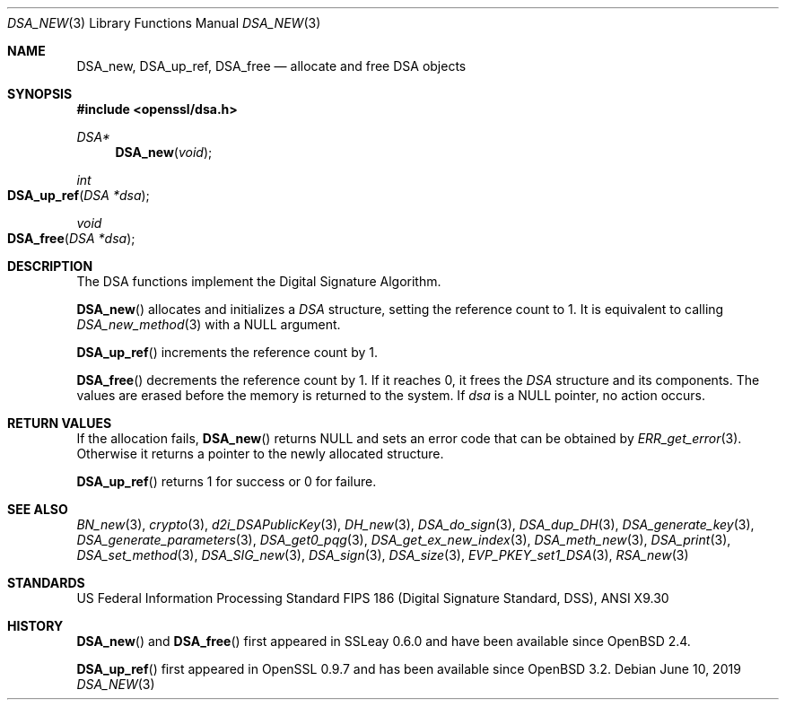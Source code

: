 .\"	$OpenBSD: DSA_new.3,v 1.11 2019/06/10 09:49:48 schwarze Exp $
.\"	OpenSSL b97fdb57 Nov 11 09:33:09 2016 +0100
.\"
.\" This file was written by Ulf Moeller <ulf@openssl.org>.
.\" Copyright (c) 2000, 2002 The OpenSSL Project.  All rights reserved.
.\"
.\" Redistribution and use in source and binary forms, with or without
.\" modification, are permitted provided that the following conditions
.\" are met:
.\"
.\" 1. Redistributions of source code must retain the above copyright
.\"    notice, this list of conditions and the following disclaimer.
.\"
.\" 2. Redistributions in binary form must reproduce the above copyright
.\"    notice, this list of conditions and the following disclaimer in
.\"    the documentation and/or other materials provided with the
.\"    distribution.
.\"
.\" 3. All advertising materials mentioning features or use of this
.\"    software must display the following acknowledgment:
.\"    "This product includes software developed by the OpenSSL Project
.\"    for use in the OpenSSL Toolkit. (http://www.openssl.org/)"
.\"
.\" 4. The names "OpenSSL Toolkit" and "OpenSSL Project" must not be used to
.\"    endorse or promote products derived from this software without
.\"    prior written permission. For written permission, please contact
.\"    openssl-core@openssl.org.
.\"
.\" 5. Products derived from this software may not be called "OpenSSL"
.\"    nor may "OpenSSL" appear in their names without prior written
.\"    permission of the OpenSSL Project.
.\"
.\" 6. Redistributions of any form whatsoever must retain the following
.\"    acknowledgment:
.\"    "This product includes software developed by the OpenSSL Project
.\"    for use in the OpenSSL Toolkit (http://www.openssl.org/)"
.\"
.\" THIS SOFTWARE IS PROVIDED BY THE OpenSSL PROJECT ``AS IS'' AND ANY
.\" EXPRESSED OR IMPLIED WARRANTIES, INCLUDING, BUT NOT LIMITED TO, THE
.\" IMPLIED WARRANTIES OF MERCHANTABILITY AND FITNESS FOR A PARTICULAR
.\" PURPOSE ARE DISCLAIMED.  IN NO EVENT SHALL THE OpenSSL PROJECT OR
.\" ITS CONTRIBUTORS BE LIABLE FOR ANY DIRECT, INDIRECT, INCIDENTAL,
.\" SPECIAL, EXEMPLARY, OR CONSEQUENTIAL DAMAGES (INCLUDING, BUT
.\" NOT LIMITED TO, PROCUREMENT OF SUBSTITUTE GOODS OR SERVICES;
.\" LOSS OF USE, DATA, OR PROFITS; OR BUSINESS INTERRUPTION)
.\" HOWEVER CAUSED AND ON ANY THEORY OF LIABILITY, WHETHER IN CONTRACT,
.\" STRICT LIABILITY, OR TORT (INCLUDING NEGLIGENCE OR OTHERWISE)
.\" ARISING IN ANY WAY OUT OF THE USE OF THIS SOFTWARE, EVEN IF ADVISED
.\" OF THE POSSIBILITY OF SUCH DAMAGE.
.\"
.Dd $Mdocdate: June 10 2019 $
.Dt DSA_NEW 3
.Os
.Sh NAME
.Nm DSA_new ,
.Nm DSA_up_ref ,
.Nm DSA_free
.Nd allocate and free DSA objects
.Sh SYNOPSIS
.In openssl/dsa.h
.Ft DSA*
.Fn DSA_new void
.Ft int
.Fo DSA_up_ref
.Fa "DSA *dsa"
.Fc
.Ft void
.Fo DSA_free
.Fa "DSA *dsa"
.Fc
.Sh DESCRIPTION
The DSA functions implement the Digital Signature Algorithm.
.Pp
.Fn DSA_new
allocates and initializes a
.Vt DSA
structure, setting the reference count to 1.
It is equivalent to calling
.Xr DSA_new_method 3
with a
.Dv NULL
argument.
.Pp
.Fn DSA_up_ref
increments the reference count by 1.
.Pp
.Fn DSA_free
decrements the reference count by 1.
If it reaches 0, it frees the
.Vt DSA
structure and its components.
The values are erased before the memory is returned to the system.
If
.Fa dsa
is a
.Dv NULL
pointer, no action occurs.
.Sh RETURN VALUES
If the allocation fails,
.Fn DSA_new
returns
.Dv NULL
and sets an error code that can be obtained by
.Xr ERR_get_error 3 .
Otherwise it returns a pointer to the newly allocated structure.
.Pp
.Fn DSA_up_ref
returns 1 for success or 0 for failure.
.Sh SEE ALSO
.Xr BN_new 3 ,
.Xr crypto 3 ,
.Xr d2i_DSAPublicKey 3 ,
.Xr DH_new 3 ,
.Xr DSA_do_sign 3 ,
.Xr DSA_dup_DH 3 ,
.Xr DSA_generate_key 3 ,
.Xr DSA_generate_parameters 3 ,
.Xr DSA_get0_pqg 3 ,
.Xr DSA_get_ex_new_index 3 ,
.Xr DSA_meth_new 3 ,
.Xr DSA_print 3 ,
.Xr DSA_set_method 3 ,
.Xr DSA_SIG_new 3 ,
.Xr DSA_sign 3 ,
.Xr DSA_size 3 ,
.Xr EVP_PKEY_set1_DSA 3 ,
.Xr RSA_new 3
.Sh STANDARDS
US Federal Information Processing Standard FIPS 186 (Digital Signature
Standard, DSS), ANSI X9.30
.Sh HISTORY
.Fn DSA_new
and
.Fn DSA_free
first appeared in SSLeay 0.6.0 and have been available since
.Ox 2.4 .
.Pp
.Fn DSA_up_ref
first appeared in OpenSSL 0.9.7 and has been available since
.Ox 3.2 .
